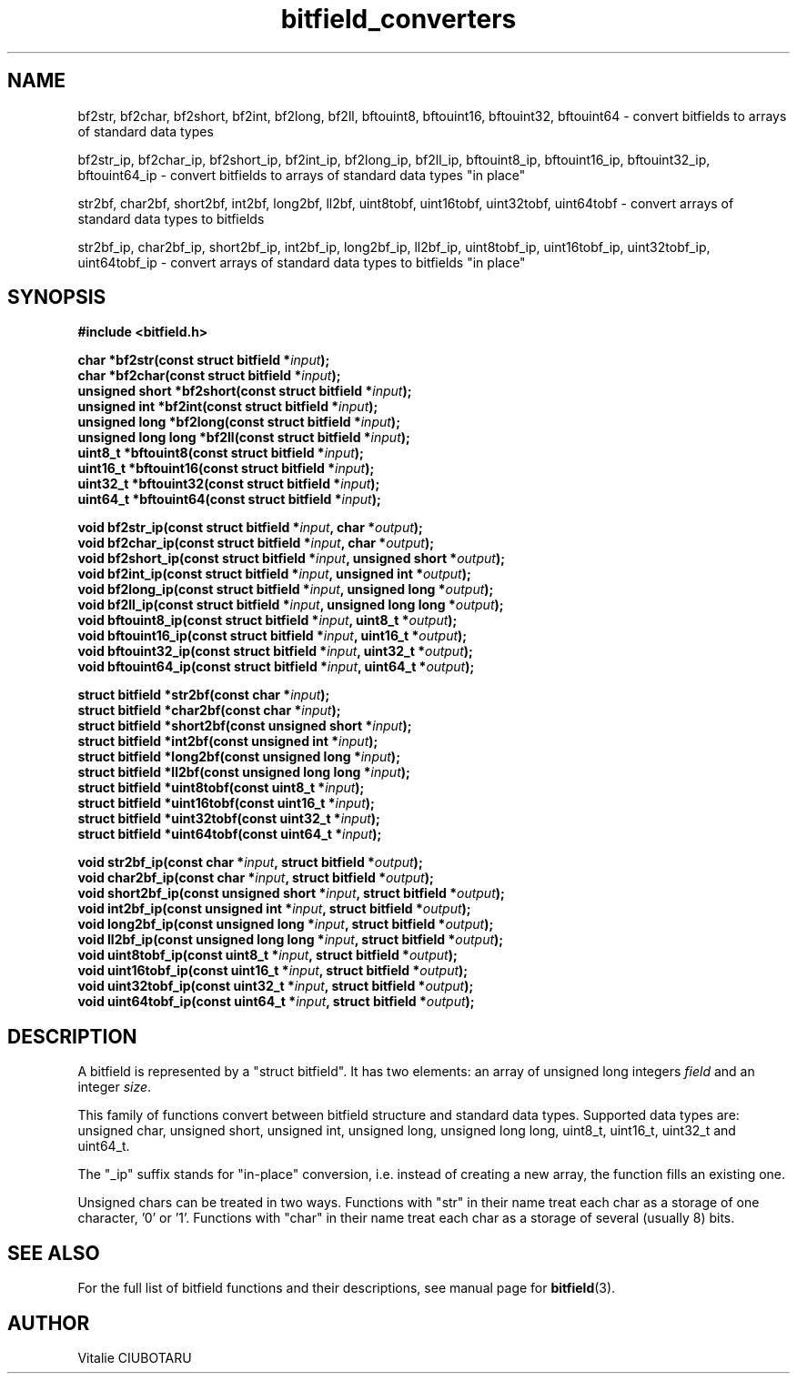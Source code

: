 .TH bitfield_converters 3 "SEPTEMBER 10, 2016" "bitfield 0.6.0" "Bitfield manipulation library"
.SH NAME
bf2str, bf2char, bf2short, bf2int, bf2long, bf2ll, bftouint8, bftouint16, bftouint32, bftouint64 \- convert bitfields to arrays of standard data types
.sp
bf2str_ip, bf2char_ip, bf2short_ip, bf2int_ip, bf2long_ip, bf2ll_ip, bftouint8_ip, bftouint16_ip, bftouint32_ip, bftouint64_ip \- convert bitfields to arrays of standard data types "in place"
.sp
str2bf, char2bf, short2bf, int2bf, long2bf, ll2bf, uint8tobf, uint16tobf, uint32tobf, uint64tobf \- convert arrays of standard data types to bitfields
.sp
str2bf_ip, char2bf_ip, short2bf_ip, int2bf_ip, long2bf_ip, ll2bf_ip, uint8tobf_ip, uint16tobf_ip, uint32tobf_ip, uint64tobf_ip \- convert arrays of standard data types to bitfields "in place"
.SH SYNOPSIS
.nf
.B "#include <bitfield.h>
.sp
.BI "char *bf2str(const struct bitfield *"input ");
.BI "char *bf2char(const struct bitfield *"input ");
.BI "unsigned short *bf2short(const struct bitfield *"input ");
.BI "unsigned int *bf2int(const struct bitfield *"input ");
.BI "unsigned long *bf2long(const struct bitfield *"input ");
.BI "unsigned long long *bf2ll(const struct bitfield *"input ");
.BI "uint8_t *bftouint8(const struct bitfield *"input ");
.BI "uint16_t *bftouint16(const struct bitfield *"input ");
.BI "uint32_t *bftouint32(const struct bitfield *"input ");
.BI "uint64_t *bftouint64(const struct bitfield *"input ");
.sp
.BI "void bf2str_ip(const struct bitfield *"input ", char *"output ");
.BI "void bf2char_ip(const struct bitfield *"input ", char *"output ");
.BI "void bf2short_ip(const struct bitfield *"input ", unsigned short *"output ");
.BI "void bf2int_ip(const struct bitfield *"input ", unsigned int *"output ");
.BI "void bf2long_ip(const struct bitfield *"input ", unsigned long *"output ");
.BI "void bf2ll_ip(const struct bitfield *"input ", unsigned long long *"output ");
.BI "void bftouint8_ip(const struct bitfield *"input ", uint8_t *"output ");
.BI "void bftouint16_ip(const struct bitfield *"input ", uint16_t *"output ");
.BI "void bftouint32_ip(const struct bitfield *"input ", uint32_t *"output ");
.BI "void bftouint64_ip(const struct bitfield *"input ", uint64_t *"output ");
.sp
.BI "struct bitfield *str2bf(const char *"input ");
.BI "struct bitfield *char2bf(const char *"input ");
.BI "struct bitfield *short2bf(const unsigned short *"input ");
.BI "struct bitfield *int2bf(const unsigned int *"input ");
.BI "struct bitfield *long2bf(const unsigned long *"input ");
.BI "struct bitfield *ll2bf(const unsigned long long *"input ");
.BI "struct bitfield *uint8tobf(const uint8_t *"input ");
.BI "struct bitfield *uint16tobf(const uint16_t *"input ");
.BI "struct bitfield *uint32tobf(const uint32_t *"input ");
.BI "struct bitfield *uint64tobf(const uint64_t *"input ");
.sp
.BI "void str2bf_ip(const char *"input ", struct bitfield *"output ");
.BI "void char2bf_ip(const char *"input ", struct bitfield *"output ");
.BI "void short2bf_ip(const unsigned short *"input ", struct bitfield *"output ");
.BI "void int2bf_ip(const unsigned int *"input ", struct bitfield *"output ");
.BI "void long2bf_ip(const unsigned long *"input ", struct bitfield *"output ");
.BI "void ll2bf_ip(const unsigned long long *"input ", struct bitfield *"output ");
.BI "void uint8tobf_ip(const uint8_t *"input ", struct bitfield *"output ");
.BI "void uint16tobf_ip(const uint16_t *"input ", struct bitfield *"output ");
.BI "void uint32tobf_ip(const uint32_t *"input ", struct bitfield *"output ");
.BI "void uint64tobf_ip(const uint64_t *"input ", struct bitfield *"output ");
.fi
.SH DESCRIPTION
A bitfield is represented by a "struct bitfield". It has two elements: an array of unsigned long integers \fIfield\fR and an integer \fIsize\fR.
.sp
This family of functions convert between bitfield structure and standard data types. Supported data types are: unsigned char, unsigned short, unsigned int, unsigned long, unsigned long long, uint8_t, uint16_t, uint32_t and uint64_t.
.sp
The "_ip" suffix stands for "in-place" conversion, i.e. instead of creating a new array, the function fills an existing one.
.sp
Unsigned chars can be treated in two ways. Functions with "str" in their name treat each char as a storage of one character, '0' or '1'. Functions with "char" in their name treat each char as a storage of several (usually 8) bits.
.sp
.SH "SEE ALSO"
For the full list of bitfield functions and their descriptions, see manual page for
.BR bitfield (3).
.SH AUTHOR
Vitalie CIUBOTARU

